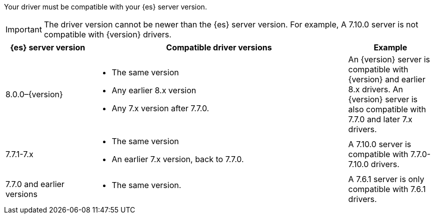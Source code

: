 Your driver must be compatible with your {es} server version.

IMPORTANT: The driver version cannot be newer than the {es} server version.
For example, A 7.10.0 server is not compatible with {version} drivers.

[options="header",cols="1,3a,1"]
|====
| {es} server version
| Compatible driver versions
| Example

ifeval::[ "{major-version}" != "7.x" ]

ifeval::[ "{minor-version}" != "8.0" ]
| 8.0.0–{version}
| * The same version
  * Any earlier 8.x version
  * Any 7.x version after 7.7.0.
| An {version} server is compatible with {version} and earlier 8.x drivers. An
{version} server is also compatible with 7.7.0 and later 7.x drivers.
endif::[]

ifeval::[ "{minor-version}" == "8.0" ]
| 8.0.0
| * The same version
  * Any 7.x version after 7.7.0.
| An 8.0.0 server is compatible with 8.0.0 drivers. An 8.0.0 server is also
compatible with 7.7.0 and later 7.x drivers.
endif::[]

// After 8.0 release, replace 7.x with last 7.x version
| 7.7.1-7.x
| * The same version
  * An earlier 7.x version, back to 7.7.0.
| A 7.10.0 server is compatible with 7.7.0-7.10.0 drivers.

endif::[]

ifeval::[ "{major-version}" == "7.x" ]
| 7.7.1-{version}
| * The same version
  * An earlier 7.x version, back to 7.7.0.
| A 7.10.0 server is compatible with 7.7.0-7.10.0 drivers.
endif::[]

| 7.7.0 and earlier versions
| * The same version.
| A 7.6.1 server is only compatible with 7.6.1 drivers.
|====

